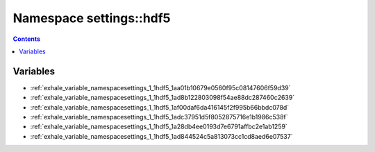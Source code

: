 
.. _namespace_settings__hdf5:

Namespace settings::hdf5
========================


.. contents:: Contents
   :local:
   :backlinks: none





Variables
---------


- :ref:`exhale_variable_namespacesettings_1_1hdf5_1aa01b10679e0560f95c08147606f59d39`

- :ref:`exhale_variable_namespacesettings_1_1hdf5_1ad8b122803098f54ae88dc287460c2639`

- :ref:`exhale_variable_namespacesettings_1_1hdf5_1af00daf6da416145f2f995b66bbdc078d`

- :ref:`exhale_variable_namespacesettings_1_1hdf5_1adc37951d5f8052875716e1b1986c538f`

- :ref:`exhale_variable_namespacesettings_1_1hdf5_1a28db4ee0193d7e6791affbc2e1ab1259`

- :ref:`exhale_variable_namespacesettings_1_1hdf5_1ad844524c5a813073cc1cd8aed6e07537`
